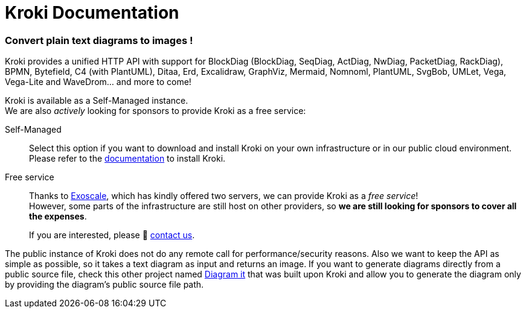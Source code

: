 = Kroki Documentation
:uri-exoscale: https://www.exoscale.com/
:uri-diagramit: https://github.com/marcosvst/diagramit

[discrete.tagline]
=== Convert plain text diagrams to images !

Kroki provides a unified HTTP API with support for BlockDiag (BlockDiag, SeqDiag, ActDiag, NwDiag, PacketDiag, RackDiag), BPMN, Bytefield, C4 (with PlantUML), Ditaa, Erd, Excalidraw, GraphViz, Mermaid, Nomnoml, PlantUML, SvgBob, UMLet, Vega, Vega-Lite and WaveDrom... and more to come!

Kroki is available as a Self-Managed instance. +
We are also _actively_ looking for sponsors to provide Kroki as a free service:

Self-Managed::
Select this option if you want to download and install Kroki on your own infrastructure or in our public cloud environment. +
Please refer to the xref:setup:install.adoc[documentation] to install Kroki.

Free service::
Thanks to {uri-exoscale}[Exoscale], which has kindly offered two servers, we can provide Kroki as a _free service_! +
However, some parts of the infrastructure are still host on other providers, so *we are still looking for sponsors to cover all the expenses*.
+
If you are interested, please 👋 mailto:hello@kroki.io[contact us].

The public instance of Kroki does not do any remote call for performance/security reasons. Also we want to keep the API as simple as possible, so it takes a text diagram as input and returns an image.
If you want to generate diagrams directly from a public source file, check this other project named {uri-diagramit}[Diagram it] that was built upon Kroki and allow you to generate the diagram only by providing the diagram's public source file path.
